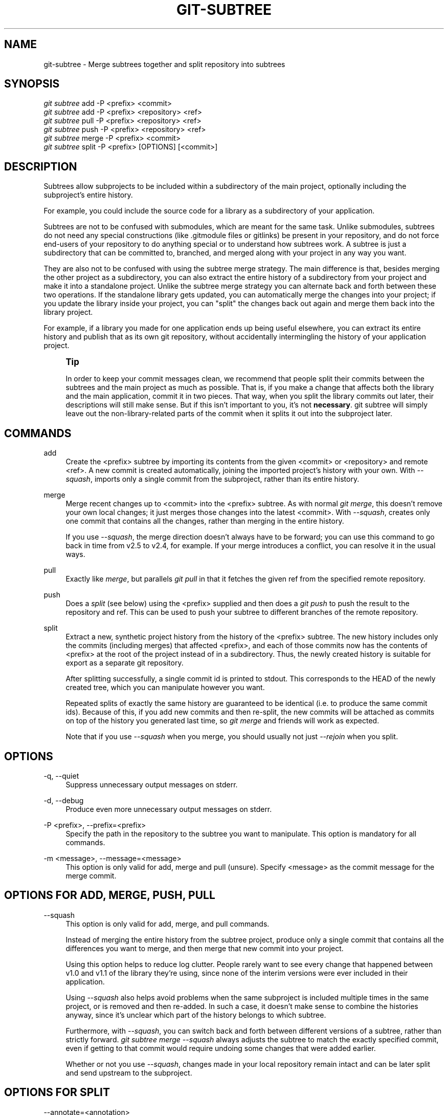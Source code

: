 '\" t
.\"     Title: git-subtree
.\"    Author: [see the "AUTHOR" section]
.\" Generator: DocBook XSL Stylesheets vsnapshot <http://docbook.sf.net/>
.\"      Date: 08/11/2017
.\"    Manual: Git Manual
.\"    Source: Git 2.14.1
.\"  Language: English
.\"
.TH "GIT\-SUBTREE" "1" "08/11/2017" "Git 2\&.14\&.1" "Git Manual"
.\" -----------------------------------------------------------------
.\" * Define some portability stuff
.\" -----------------------------------------------------------------
.\" ~~~~~~~~~~~~~~~~~~~~~~~~~~~~~~~~~~~~~~~~~~~~~~~~~~~~~~~~~~~~~~~~~
.\" http://bugs.debian.org/507673
.\" http://lists.gnu.org/archive/html/groff/2009-02/msg00013.html
.\" ~~~~~~~~~~~~~~~~~~~~~~~~~~~~~~~~~~~~~~~~~~~~~~~~~~~~~~~~~~~~~~~~~
.ie \n(.g .ds Aq \(aq
.el       .ds Aq '
.\" -----------------------------------------------------------------
.\" * set default formatting
.\" -----------------------------------------------------------------
.\" disable hyphenation
.nh
.\" disable justification (adjust text to left margin only)
.ad l
.\" -----------------------------------------------------------------
.\" * MAIN CONTENT STARTS HERE *
.\" -----------------------------------------------------------------
.SH "NAME"
git-subtree \- Merge subtrees together and split repository into subtrees
.SH "SYNOPSIS"
.sp
.nf
\fIgit subtree\fR add   \-P <prefix> <commit>
\fIgit subtree\fR add   \-P <prefix> <repository> <ref>
\fIgit subtree\fR pull  \-P <prefix> <repository> <ref>
\fIgit subtree\fR push  \-P <prefix> <repository> <ref>
\fIgit subtree\fR merge \-P <prefix> <commit>
\fIgit subtree\fR split \-P <prefix> [OPTIONS] [<commit>]
.fi
.SH "DESCRIPTION"
.sp
Subtrees allow subprojects to be included within a subdirectory of the main project, optionally including the subproject\(cqs entire history\&.
.sp
For example, you could include the source code for a library as a subdirectory of your application\&.
.sp
Subtrees are not to be confused with submodules, which are meant for the same task\&. Unlike submodules, subtrees do not need any special constructions (like \&.gitmodule files or gitlinks) be present in your repository, and do not force end\-users of your repository to do anything special or to understand how subtrees work\&. A subtree is just a subdirectory that can be committed to, branched, and merged along with your project in any way you want\&.
.sp
They are also not to be confused with using the subtree merge strategy\&. The main difference is that, besides merging the other project as a subdirectory, you can also extract the entire history of a subdirectory from your project and make it into a standalone project\&. Unlike the subtree merge strategy you can alternate back and forth between these two operations\&. If the standalone library gets updated, you can automatically merge the changes into your project; if you update the library inside your project, you can "split" the changes back out again and merge them back into the library project\&.
.sp
For example, if a library you made for one application ends up being useful elsewhere, you can extract its entire history and publish that as its own git repository, without accidentally intermingling the history of your application project\&.
.if n \{\
.sp
.\}
.RS 4
.it 1 an-trap
.nr an-no-space-flag 1
.nr an-break-flag 1
.br
.ps +1
\fBTip\fR
.ps -1
.br
.sp
In order to keep your commit messages clean, we recommend that people split their commits between the subtrees and the main project as much as possible\&. That is, if you make a change that affects both the library and the main application, commit it in two pieces\&. That way, when you split the library commits out later, their descriptions will still make sense\&. But if this isn\(cqt important to you, it\(cqs not \fBnecessary\fR\&. git subtree will simply leave out the non\-library\-related parts of the commit when it splits it out into the subproject later\&.
.sp .5v
.RE
.SH "COMMANDS"
.PP
add
.RS 4
Create the <prefix> subtree by importing its contents from the given <commit> or <repository> and remote <ref>\&. A new commit is created automatically, joining the imported project\(cqs history with your own\&. With
\fI\-\-squash\fR, imports only a single commit from the subproject, rather than its entire history\&.
.RE
.PP
merge
.RS 4
Merge recent changes up to <commit> into the <prefix> subtree\&. As with normal
\fIgit merge\fR, this doesn\(cqt remove your own local changes; it just merges those changes into the latest <commit>\&. With
\fI\-\-squash\fR, creates only one commit that contains all the changes, rather than merging in the entire history\&.
.sp
If you use
\fI\-\-squash\fR, the merge direction doesn\(cqt always have to be forward; you can use this command to go back in time from v2\&.5 to v2\&.4, for example\&. If your merge introduces a conflict, you can resolve it in the usual ways\&.
.RE
.PP
pull
.RS 4
Exactly like
\fImerge\fR, but parallels
\fIgit pull\fR
in that it fetches the given ref from the specified remote repository\&.
.RE
.PP
push
.RS 4
Does a
\fIsplit\fR
(see below) using the <prefix> supplied and then does a
\fIgit push\fR
to push the result to the repository and ref\&. This can be used to push your subtree to different branches of the remote repository\&.
.RE
.PP
split
.RS 4
Extract a new, synthetic project history from the history of the <prefix> subtree\&. The new history includes only the commits (including merges) that affected <prefix>, and each of those commits now has the contents of <prefix> at the root of the project instead of in a subdirectory\&. Thus, the newly created history is suitable for export as a separate git repository\&.
.sp
After splitting successfully, a single commit id is printed to stdout\&. This corresponds to the HEAD of the newly created tree, which you can manipulate however you want\&.
.sp
Repeated splits of exactly the same history are guaranteed to be identical (i\&.e\&. to produce the same commit ids)\&. Because of this, if you add new commits and then re\-split, the new commits will be attached as commits on top of the history you generated last time, so
\fIgit merge\fR
and friends will work as expected\&.
.sp
Note that if you use
\fI\-\-squash\fR
when you merge, you should usually not just
\fI\-\-rejoin\fR
when you split\&.
.RE
.SH "OPTIONS"
.PP
\-q, \-\-quiet
.RS 4
Suppress unnecessary output messages on stderr\&.
.RE
.PP
\-d, \-\-debug
.RS 4
Produce even more unnecessary output messages on stderr\&.
.RE
.PP
\-P <prefix>, \-\-prefix=<prefix>
.RS 4
Specify the path in the repository to the subtree you want to manipulate\&. This option is mandatory for all commands\&.
.RE
.PP
\-m <message>, \-\-message=<message>
.RS 4
This option is only valid for add, merge and pull (unsure)\&. Specify <message> as the commit message for the merge commit\&.
.RE
.SH "OPTIONS FOR ADD, MERGE, PUSH, PULL"
.PP
\-\-squash
.RS 4
This option is only valid for add, merge, and pull commands\&.
.sp
Instead of merging the entire history from the subtree project, produce only a single commit that contains all the differences you want to merge, and then merge that new commit into your project\&.
.sp
Using this option helps to reduce log clutter\&. People rarely want to see every change that happened between v1\&.0 and v1\&.1 of the library they\(cqre using, since none of the interim versions were ever included in their application\&.
.sp
Using
\fI\-\-squash\fR
also helps avoid problems when the same subproject is included multiple times in the same project, or is removed and then re\-added\&. In such a case, it doesn\(cqt make sense to combine the histories anyway, since it\(cqs unclear which part of the history belongs to which subtree\&.
.sp
Furthermore, with
\fI\-\-squash\fR, you can switch back and forth between different versions of a subtree, rather than strictly forward\&.
\fIgit subtree merge \-\-squash\fR
always adjusts the subtree to match the exactly specified commit, even if getting to that commit would require undoing some changes that were added earlier\&.
.sp
Whether or not you use
\fI\-\-squash\fR, changes made in your local repository remain intact and can be later split and send upstream to the subproject\&.
.RE
.SH "OPTIONS FOR SPLIT"
.PP
\-\-annotate=<annotation>
.RS 4
This option is only valid for the split command\&.
.sp
When generating synthetic history, add <annotation> as a prefix to each commit message\&. Since we\(cqre creating new commits with the same commit message, but possibly different content, from the original commits, this can help to differentiate them and avoid confusion\&.
.sp
Whenever you split, you need to use the same <annotation>, or else you don\(cqt have a guarantee that the new re\-created history will be identical to the old one\&. That will prevent merging from working correctly\&. git subtree tries to make it work anyway, particularly if you use \-\-rejoin, but it may not always be effective\&.
.RE
.PP
\-b <branch>, \-\-branch=<branch>
.RS 4
This option is only valid for the split command\&.
.sp
After generating the synthetic history, create a new branch called <branch> that contains the new history\&. This is suitable for immediate pushing upstream\&. <branch> must not already exist\&.
.RE
.PP
\-\-ignore\-joins
.RS 4
This option is only valid for the split command\&.
.sp
If you use
\fI\-\-rejoin\fR, git subtree attempts to optimize its history reconstruction to generate only the new commits since the last
\fI\-\-rejoin\fR\&.
\fI\-\-ignore\-join\fR
disables this behaviour, forcing it to regenerate the entire history\&. In a large project, this can take a long time\&.
.RE
.PP
\-\-onto=<onto>
.RS 4
This option is only valid for the split command\&.
.sp
If your subtree was originally imported using something other than git subtree, its history may not match what git subtree is expecting\&. In that case, you can specify the commit id <onto> that corresponds to the first revision of the subproject\(cqs history that was imported into your project, and git subtree will attempt to build its history from there\&.
.sp
If you used
\fIgit subtree add\fR, you should never need this option\&.
.RE
.PP
\-\-rejoin
.RS 4
This option is only valid for the split command\&.
.sp
After splitting, merge the newly created synthetic history back into your main project\&. That way, future splits can search only the part of history that has been added since the most recent \-\-rejoin\&.
.sp
If your split commits end up merged into the upstream subproject, and then you want to get the latest upstream version, this will allow git\(cqs merge algorithm to more intelligently avoid conflicts (since it knows these synthetic commits are already part of the upstream repository)\&.
.sp
Unfortunately, using this option results in
\fIgit log\fR
showing an extra copy of every new commit that was created (the original, and the synthetic one)\&.
.sp
If you do all your merges with
\fI\-\-squash\fR, don\(cqt use
\fI\-\-rejoin\fR
when you split, because you don\(cqt want the subproject\(cqs history to be part of your project anyway\&.
.RE
.SH "EXAMPLE 1\&. ADD COMMAND"
.sp
Let\(cqs assume that you have a local repository that you would like to add an external vendor library to\&. In this case we will add the git\-subtree repository as a subdirectory of your already existing git\-extensions repository in ~/git\-extensions/:
.sp
.if n \{\
.RS 4
.\}
.nf
$ git subtree add \-\-prefix=git\-subtree \-\-squash \e
        git://github\&.com/apenwarr/git\-subtree\&.git master
.fi
.if n \{\
.RE
.\}
.sp
\fImaster\fR needs to be a valid remote ref and can be a different branch name
.sp
You can omit the \-\-squash flag, but doing so will increase the number of commits that are included in your local repository\&.
.sp
We now have a ~/git\-extensions/git\-subtree directory containing code from the master branch of git://github\&.com/apenwarr/git\-subtree\&.git in our git\-extensions repository\&.
.SH "EXAMPLE 2\&. EXTRACT A SUBTREE USING COMMIT, MERGE AND PULL"
.sp
Let\(cqs use the repository for the git source code as an example\&. First, get your own copy of the git\&.git repository:
.sp
.if n \{\
.RS 4
.\}
.nf
$ git clone git://git\&.kernel\&.org/pub/scm/git/git\&.git test\-git
$ cd test\-git
.fi
.if n \{\
.RE
.\}
.sp
gitweb (commit 1130ef3) was merged into git as of commit 0a8f4f0, after which it was no longer maintained separately\&. But imagine it had been maintained separately, and we wanted to extract git\(cqs changes to gitweb since that time, to share with the upstream\&. You could do this:
.sp
.if n \{\
.RS 4
.\}
.nf
$ git subtree split \-\-prefix=gitweb \-\-annotate=\*(Aq(split) \*(Aq \e
        0a8f4f0^\&.\&. \-\-onto=1130ef3 \-\-rejoin \e
        \-\-branch gitweb\-latest
$ gitk gitweb\-latest
$ git push git@github\&.com:whatever/gitweb\&.git gitweb\-latest:master
.fi
.if n \{\
.RE
.\}
.sp
(We use \fI0a8f4f0^\&.\&.\fR because that means "all the changes from 0a8f4f0 to the current version, including 0a8f4f0 itself\&.")
.sp
If gitweb had originally been merged using \fIgit subtree add\fR (or a previous split had already been done with \-\-rejoin specified) then you can do all your splits without having to remember any weird commit ids:
.sp
.if n \{\
.RS 4
.\}
.nf
$ git subtree split \-\-prefix=gitweb \-\-annotate=\*(Aq(split) \*(Aq \-\-rejoin \e
        \-\-branch gitweb\-latest2
.fi
.if n \{\
.RE
.\}
.sp
And you can merge changes back in from the upstream project just as easily:
.sp
.if n \{\
.RS 4
.\}
.nf
$ git subtree pull \-\-prefix=gitweb \e
        git@github\&.com:whatever/gitweb\&.git master
.fi
.if n \{\
.RE
.\}
.sp
Or, using \fI\-\-squash\fR, you can actually rewind to an earlier version of gitweb:
.sp
.if n \{\
.RS 4
.\}
.nf
$ git subtree merge \-\-prefix=gitweb \-\-squash gitweb\-latest~10
.fi
.if n \{\
.RE
.\}
.sp
Then make some changes:
.sp
.if n \{\
.RS 4
.\}
.nf
$ date >gitweb/myfile
$ git add gitweb/myfile
$ git commit \-m \*(Aqcreated myfile\*(Aq
.fi
.if n \{\
.RE
.\}
.sp
And fast forward again:
.sp
.if n \{\
.RS 4
.\}
.nf
$ git subtree merge \-\-prefix=gitweb \-\-squash gitweb\-latest
.fi
.if n \{\
.RE
.\}
.sp
And notice that your change is still intact:
.sp
.if n \{\
.RS 4
.\}
.nf
$ ls \-l gitweb/myfile
.fi
.if n \{\
.RE
.\}
.sp
And you can split it out and look at your changes versus the standard gitweb:
.sp
.if n \{\
.RS 4
.\}
.nf
git log gitweb\-latest\&.\&.$(git subtree split \-\-prefix=gitweb)
.fi
.if n \{\
.RE
.\}
.SH "EXAMPLE 3\&. EXTRACT A SUBTREE USING BRANCH"
.sp
Suppose you have a source directory with many files and subdirectories, and you want to extract the lib directory to its own git project\&. Here\(cqs a short way to do it:
.sp
First, make the new repository wherever you want:
.sp
.if n \{\
.RS 4
.\}
.nf
$ <go to the new location>
$ git init \-\-bare
.fi
.if n \{\
.RE
.\}
.sp
Back in your original directory:
.sp
.if n \{\
.RS 4
.\}
.nf
$ git subtree split \-\-prefix=lib \-\-annotate="(split)" \-b split
.fi
.if n \{\
.RE
.\}
.sp
Then push the new branch onto the new empty repository:
.sp
.if n \{\
.RS 4
.\}
.nf
$ git push <new\-repo> split:master
.fi
.if n \{\
.RE
.\}
.SH "AUTHOR"
.sp
Written by Avery Pennarun <\m[blue]\fBapenwarr@gmail\&.com\fR\m[]\&\s-2\u[1]\d\s+2>
.SH "GIT"
.sp
Part of the \fBgit\fR(1) suite
.SH "NOTES"
.IP " 1." 4
apenwarr@gmail.com
.RS 4
\%mailto:apenwarr@gmail.com
.RE
